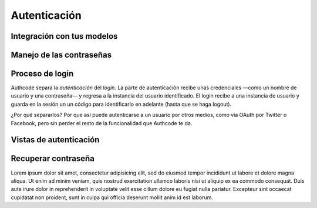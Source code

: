 
=============================================
Autenticación
=============================================


Integración con tus modelos
=============================================


Manejo de las contraseñas
=============================================


Proceso de login
=============================================

Authcode separa la *autenticación* del *login*. La parte de autenticación recibe unas credenciales —como un nombre de usuario y una contraseña— y regresa a la instancia del usuario identificado. El login recibe a una instancia de usuario y guarda en la sesión un un código para identificarlo en adelante (hasta que se haga logout).

¿Por qué separarlos? Por que así puede autenticarse a un usuario por otros medios, como via OAuth por Twitter o Facebook, pero sin perder el resto de la funcionalidad que Authcode te da.


Vistas de autenticación
=============================================


Recuperar contraseña
=============================================

Lorem ipsum dolor sit amet, consectetur adipisicing elit, sed do eiusmod
tempor incididunt ut labore et dolore magna aliqua. Ut enim ad minim veniam,
quis nostrud exercitation ullamco laboris nisi ut aliquip ex ea commodo
consequat. Duis aute irure dolor in reprehenderit in voluptate velit esse
cillum dolore eu fugiat nulla pariatur. Excepteur sint occaecat cupidatat non
proident, sunt in culpa qui officia deserunt mollit anim id est laborum.
